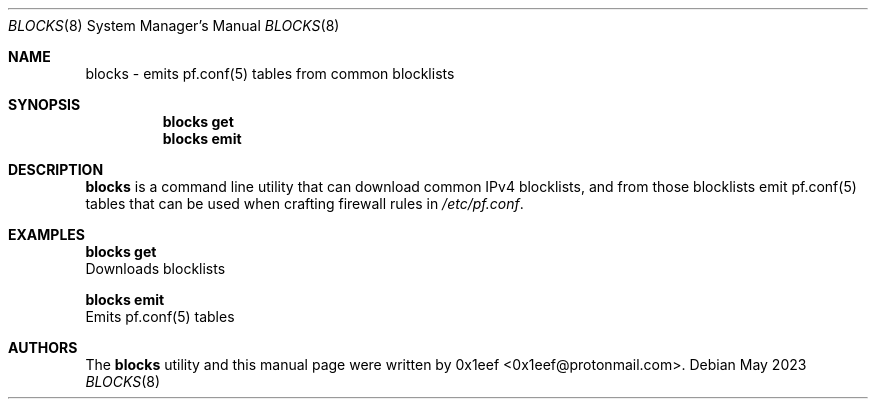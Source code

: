 .Dd May 2023
.Dt BLOCKS 8
.Os
.Sh NAME
.Nm blocks
- emits pf.conf(5) tables from common blocklists
.Sh SYNOPSIS
.Nm blocks get
.Nm blocks emit
.Sh DESCRIPTION
.Nm blocks
is a command line utility that can download common
IPv4 blocklists, and from those blocklists emit
pf.conf(5) tables that can be used when crafting firewall
rules in
.Pa /etc/pf.conf .
.Pp
.Sh EXAMPLES


.Nm blocks get
.br
.br
Downloads blocklists
.Pp
.Nm blocks emit
.br
Emits
pf.conf(5) tables
.Pp
.Sh AUTHORS
The
.Nm blocks
utility and this manual page were written
by 0x1eef <0x1eef@protonmail.com>.
